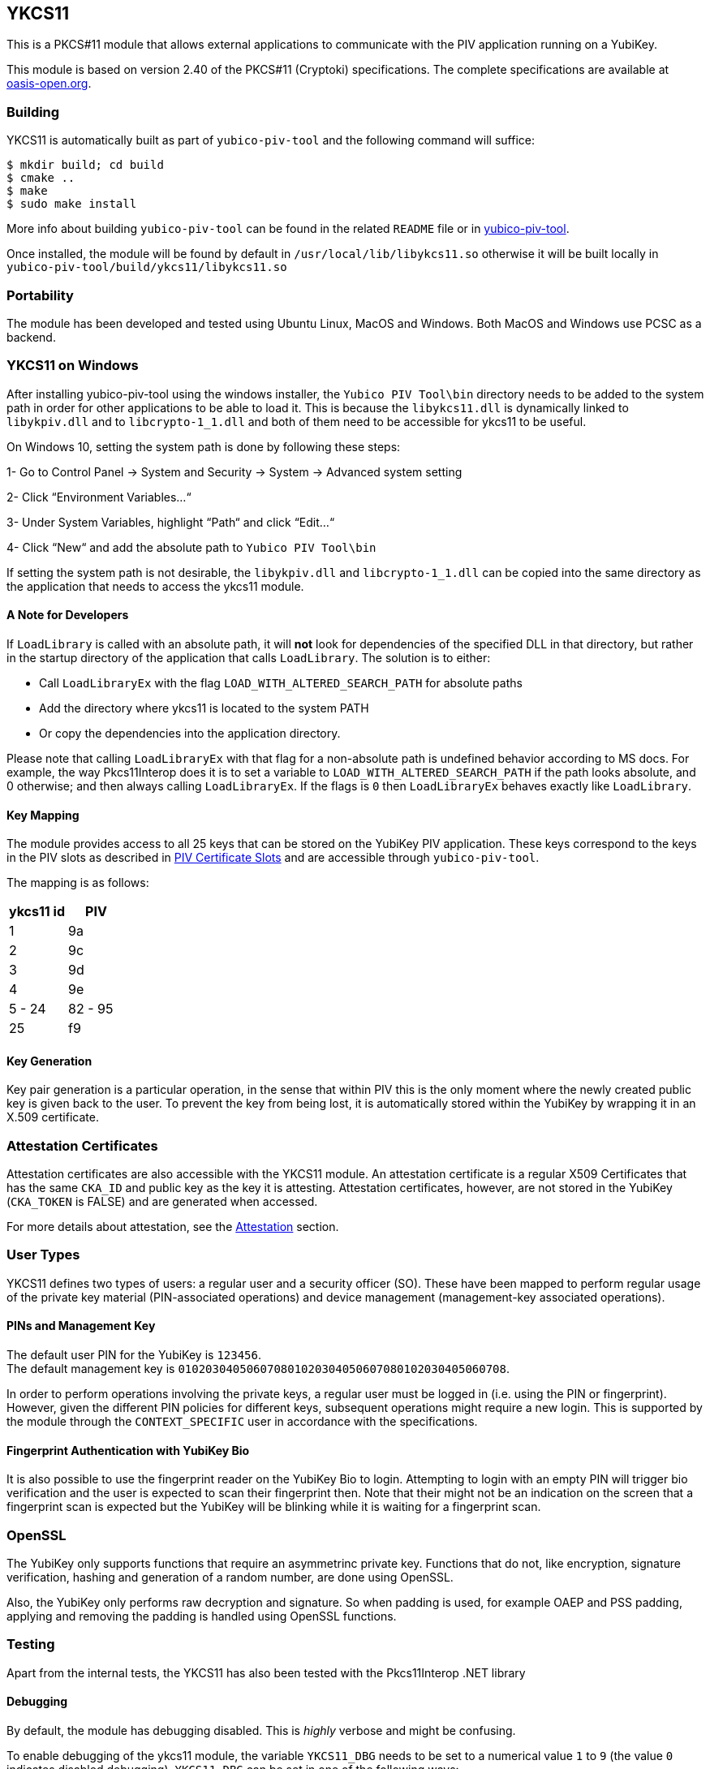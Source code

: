 == YKCS11
This is a PKCS#11 module that allows external applications to communicate with the PIV
application running on a YubiKey.

This module is based on version 2.40 of the PKCS#11 (Cryptoki) specifications. The complete specifications are available at
https://docs.oasis-open.org/pkcs11/pkcs11-base/v2.40/os/pkcs11-base-v2.40-os.html[oasis-open.org].

=== Building
YKCS11 is automatically built as part of `yubico-piv-tool` and the
following command will suffice:

  $ mkdir build; cd build
  $ cmake ..
  $ make
  $ sudo make install

More info about building `yubico-piv-tool` can be found in the related
`README` file or in https://developers.yubico.com/yubico-piv-tool[yubico-piv-tool].

Once installed, the module will be found by default in
`/usr/local/lib/libykcs11.so` otherwise it will be built locally in
`yubico-piv-tool/build/ykcs11/libykcs11.so`

=== Portability
The module has been developed and tested using Ubuntu Linux, MacOS and Windows. Both MacOS and Windows use PCSC as
a backend.

=== YKCS11 on Windows
After installing yubico-piv-tool using the windows installer, the `Yubico PIV Tool\bin` directory needs to be added to
the system path in order for other applications to be able to load it. This is because the `libykcs11.dll` is dynamically
linked to `libykpiv.dll` and to `libcrypto-1_1.dll` and both of them need to be accessible for ykcs11 to be useful.

On Windows 10, setting the system path is done by following these steps:

1- Go to Control Panel → System and Security → System → Advanced system setting

2- Click “Environment Variables…“

3- Under System Variables, highlight “Path“ and click “Edit…“

4- Click “New“ and add the absolute path to `Yubico PIV Tool\bin` 

If setting the system path is not desirable, the `libykpiv.dll` and `libcrypto-1_1.dll` can be copied into the same
directory as the application that needs to access the ykcs11 module.

==== A Note for Developers
If `LoadLibrary` is called with an absolute path, it will *not* look for dependencies of the specified DLL in that
directory, but rather in the startup directory of the application that calls `LoadLibrary`. The solution is to either:

- Call `LoadLibraryEx` with the flag `LOAD_WITH_ALTERED_SEARCH_PATH` for absolute paths

- Add the directory where ykcs11 is located to the system PATH

- Or copy the dependencies into the application directory.

Please note that calling `LoadLibraryEx` with that flag for a non-absolute path is undefined behavior according to
MS docs. For example, the way Pkcs11Interop does it is to set a variable to `LOAD_WITH_ALTERED_SEARCH_PATH` if the
path looks absolute, and 0 otherwise; and then always calling `LoadLibraryEx`. If the flags is `0` then `LoadLibraryEx`
behaves exactly like `LoadLibrary`.

==== Key Mapping
The module provides access to all 25 keys that can be stored on the YubiKey PIV application. These keys correspond to the keys in the PIV slots as described in https://developers.yubico.com/PIV/Introduction/Certificate_slots.html[PIV Certificate Slots] and are accessible through `yubico-piv-tool`.

The mapping is as follows:

[cols="2*^", options="header"]
|===
|ykcs11 id|PIV
|1|9a
|2|9c
|3|9d
|4|9e
|5 - 24 | 82 - 95
|25|f9
|===

==== Key Generation
Key pair generation is a particular operation, in the sense that
within PIV this is the only moment where the newly created public key
is given back to the user. To prevent the key from being lost, it is
automatically stored within the YubiKey by wrapping it in an X.509
certificate.

=== Attestation Certificates
Attestation certificates are also accessible with the YKCS11 module. An attestation certificate is a regular X509 Certificates that has the same `CKA_ID` and public key as the key it is attesting. Attestation certificates, however, are not stored in the YubiKey (`CKA_TOKEN` is FALSE) and are generated when accessed.

For more details about attestation, see the link:../Attestation.adoc[Attestation] section.

=== User Types
YKCS11 defines two types of users: a regular user and a security
officer (SO). These have been mapped to perform regular usage of the
private key material (PIN-associated operations) and device management
(management-key associated operations).

==== PINs and Management Key
The default user PIN for the YubiKey is `123456`. +
The default management key is
`010203040506070801020304050607080102030405060708`. +

In order to perform operations involving the private keys, a regular
user must be logged in (i.e. using the PIN or fingerprint). However, given the
different PIN policies for different keys, subsequent operations might
require a new login. This is supported by the module through the `CONTEXT_SPECIFIC`
user in accordance with the specifications.

==== Fingerprint Authentication with YubiKey Bio

It is also possible to use the fingerprint reader on the YubiKey Bio to login. Attempting to login with an empty
PIN will trigger bio verification and the user is expected to scan their fingerprint then. Note that their might
not be an indication on the screen that a fingerprint scan is expected but the YubiKey will be blinking while it is
waiting for a fingerprint scan.

=== OpenSSL
The YubiKey only supports functions that require an asymmetrinc private key. Functions that do not, like encryption,
signature verification, hashing and generation of a random number, are done using OpenSSL.

Also, the YubiKey only performs raw decryption and signature. So when padding is used, for example OAEP and PSS padding,
applying and removing the padding is handled using OpenSSL functions.

=== Testing
Apart from the internal tests, the YKCS11 has also been tested with the Pkcs11Interop .NET library

==== Debugging
By default, the module has debugging disabled. This is _highly_ verbose
and might be confusing.

To enable debugging of the ykcs11 module, the variable `YKCS11_DBG` needs to be set to a numerical value `1` to `9`
(the value `0` indicates disabled debugging). `YKCS11_DBG` can be set in one of the following ways:

1. Set the environment variable `YKCS11_DBG`

2. Rebuild the project as follows (`2` here is an example):

  $ mkdir build; cd build
  $ cmake .. -DYKCS11_DBG=2
  $ make
  $ sudo make install

It is also possible to use https://github.com/OpenSC/OpenSC/wiki/Using-OpenSC[PKCS#11 Spy], as provided by OpenSC, to inspect the PKCS#11 communication.
